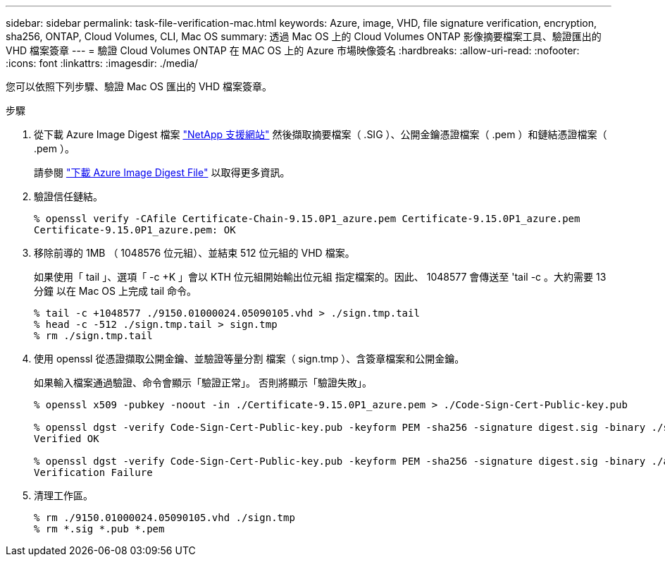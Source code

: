 ---
sidebar: sidebar 
permalink: task-file-verification-mac.html 
keywords: Azure, image, VHD, file signature verification, encryption, sha256, ONTAP, Cloud Volumes, CLI, Mac OS 
summary: 透過 Mac OS 上的 Cloud Volumes ONTAP 影像摘要檔案工具、驗證匯出的 VHD 檔案簽章 
---
= 驗證 Cloud Volumes ONTAP 在 MAC OS 上的 Azure 市場映像簽名
:hardbreaks:
:allow-uri-read: 
:nofooter: 
:icons: font
:linkattrs: 
:imagesdir: ./media/


[role="lead"]
您可以依照下列步驟、驗證 Mac OS 匯出的 VHD 檔案簽章。

.步驟
. 從下載 Azure Image Digest 檔案 https://mysupport.netapp.com/site/["NetApp 支援網站"^] 然後擷取摘要檔案（ .SIG ）、公開金鑰憑證檔案（ .pem ）和鏈結憑證檔案（ .pem ）。
+
請參閱 https://docs.netapp.com/us-en/bluexp-cloud-volumes-ontap/task-azure-download-digest-file.html["下載 Azure Image Digest File"^] 以取得更多資訊。

. 驗證信任鏈結。
+
[listing]
----
% openssl verify -CAfile Certificate-Chain-9.15.0P1_azure.pem Certificate-9.15.0P1_azure.pem
Certificate-9.15.0P1_azure.pem: OK
----
. 移除前導的 1MB （ 1048576 位元組）、並結束 512 位元組的 VHD 檔案。
+
如果使用「 tail 」、選項「 -c +K 」會以 KTH 位元組開始輸出位元組
指定檔案的。因此、 1048577 會傳送至 'tail -c 。大約需要 13 分鐘
以在 Mac OS 上完成 tail 命令。

+
[listing]
----
% tail -c +1048577 ./9150.01000024.05090105.vhd > ./sign.tmp.tail
% head -c -512 ./sign.tmp.tail > sign.tmp
% rm ./sign.tmp.tail
----
. 使用 openssl 從憑證擷取公開金鑰、並驗證等量分割
檔案（ sign.tmp ）、含簽章檔案和公開金鑰。
+
如果輸入檔案通過驗證、命令會顯示「驗證正常」。
否則將顯示「驗證失敗」。

+
[listing]
----
% openssl x509 -pubkey -noout -in ./Certificate-9.15.0P1_azure.pem > ./Code-Sign-Cert-Public-key.pub

% openssl dgst -verify Code-Sign-Cert-Public-key.pub -keyform PEM -sha256 -signature digest.sig -binary ./sign.tmp
Verified OK

% openssl dgst -verify Code-Sign-Cert-Public-key.pub -keyform PEM -sha256 -signature digest.sig -binary ./another_file_from_nowhere.tmp
Verification Failure
----
. 清理工作區。
+
[listing]
----
% rm ./9150.01000024.05090105.vhd ./sign.tmp
% rm *.sig *.pub *.pem
----

